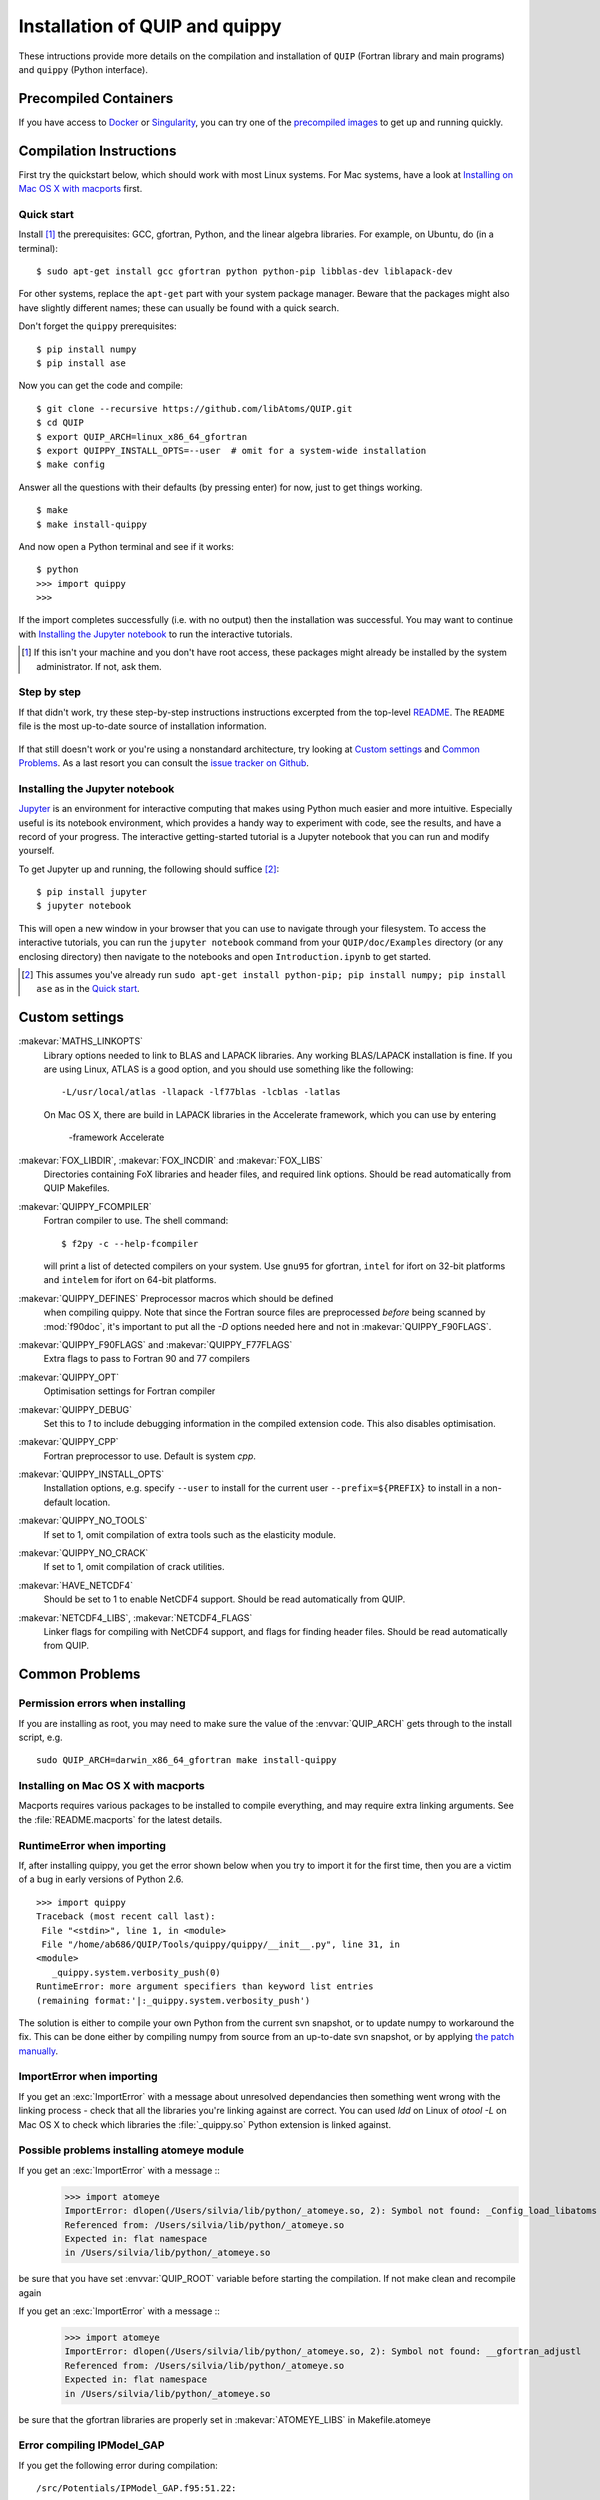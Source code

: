 .. HQ XXXXXXXXXXXXXXXXXXXXXXXXXXXXXXXXXXXXXXXXXXXXXXXXXXXXXXXXXXXXXXXXXXXXXXXXXXXX
.. HQ X
.. HQ X   quippy: Python interface to QUIP atomistic simulation library
.. HQ X
.. HQ X   Copyright James Kermode 2010
.. HQ X
.. HQ X   These portions of the source code are released under the GNU General
.. HQ X   Public License, version 2, http://www.gnu.org/copyleft/gpl.html
.. HQ X
.. HQ X   If you would like to license the source code under different terms,
.. HQ X   please contact James Kermode, james.kermode@gmail.com
.. HQ X
.. HQ X   When using this software, please cite the following reference:
.. HQ X
.. HQ X   http://www.jrkermode.co.uk/quippy
.. HQ X
.. HQ XXXXXXXXXXXXXXXXXXXXXXXXXXXXXXXXXXXXXXXXXXXXXXXXXXXXXXXXXXXXXXXXXXXXXXXXXXXX

.. _installation:

Installation of QUIP and quippy
*******************************

These intructions provide more details on the compilation and
installation of ``QUIP`` (Fortran library and main programs) and
``quippy`` (Python interface).

Precompiled Containers
----------------------

If you have access to `Docker <http://singularity.lbl.gov>`_ or
`Singularity <http://singularity.lbl.gov>`_, you can try one of the
`precompiled images <https://github.com/libAtoms/QUIP/blob/public/docker/README.md>`_
to get up and running quickly.

Compilation Instructions
------------------------

First try the quickstart below, which should work with most Linux systems.
For Mac systems, have a look at `Installing on Mac OS X with macports`_ first.

Quick start
^^^^^^^^^^^

Install [#]_ the prerequisites: GCC, gfortran, Python, and the linear algebra
libraries.  For example, on Ubuntu, do (in a terminal):

::

    $ sudo apt-get install gcc gfortran python python-pip libblas-dev liblapack-dev

For other systems, replace the ``apt-get`` part with your system package manager.
Beware that the packages might also have slightly different names; these can
usually be found with a quick search.

Don't forget the ``quippy`` prerequisites:

::

    $ pip install numpy
    $ pip install ase


Now you can get the code and compile:

::

    $ git clone --recursive https://github.com/libAtoms/QUIP.git
    $ cd QUIP
    $ export QUIP_ARCH=linux_x86_64_gfortran
    $ export QUIPPY_INSTALL_OPTS=--user  # omit for a system-wide installation
    $ make config

Answer all the questions with their defaults (by pressing enter) for now, just
to get things working.

::

    $ make
    $ make install-quippy

And now open a Python terminal and see if it works:

::

    $ python
    >>> import quippy
    >>>

If the import completes successfully (i.e. with no output) then the
installation was successful.  You may want to continue with `Installing the
Jupyter notebook`_ to run the interactive tutorials.

.. [#] If this isn't your machine and you don't have root access, these
   packages might already be installed by the system administrator.  If not,
   ask them.


Step by step
^^^^^^^^^^^^

If that didn't work, try these step-by-step instructions
instructions excerpted from the top-level `README
<https://github.com/libAtoms/QUIP/blob/public/README.md>`_.  The ``README`` file
is the most up-to-date source of installation information.

  .. include:: ../README.md
    :start-after: Compilation Instructions

If that still doesn't work or you're using a nonstandard architecture, try
looking at `Custom settings`_ and `Common Problems`_.  As a last resort you can
consult the `issue tracker on Github`_.


Installing the Jupyter notebook
^^^^^^^^^^^^^^^^^^^^^^^^^^^^^^^

`Jupyter`_ is an environment for interactive computing that makes using Python
much easier and more intuitive.  Especially useful is its notebook environment,
which provides a handy way to experiment with code, see the results, and have a
record of your progress.  The interactive getting-started tutorial is a Jupyter
notebook that you can run and modify yourself.

To get Jupyter up and running, the following should suffice [#]_:

::

    $ pip install jupyter
    $ jupyter notebook

This will open a new window in your browser that you can use to navigate
through your filesystem.  To access the interactive tutorials, you can run the
``jupyter notebook`` command from your ``QUIP/doc/Examples`` directory (or any
enclosing directory) then navigate to the notebooks and open
``Introduction.ipynb`` to get started.

.. [#] This assumes you've already run ``sudo apt-get install python-pip; pip
   install numpy; pip install ase`` as in the `Quick start`_.


Custom settings
---------------

:makevar:`MATHS_LINKOPTS`
   Library options needed to link to BLAS and LAPACK libraries. Any working
   BLAS/LAPACK installation is fine. If you are using Linux, ATLAS is
   a good option, and you should use something like the following::

     -L/usr/local/atlas -llapack -lf77blas -lcblas -latlas

   On Mac OS X, there are build in LAPACK libraries in the Accelerate
   framework, which you can use by entering

     -framework Accelerate

:makevar:`FOX_LIBDIR`, :makevar:`FOX_INCDIR` and :makevar:`FOX_LIBS`
  Directories containing FoX libraries and header files, and required link options.
  Should be read automatically from QUIP Makefiles.

:makevar:`QUIPPY_FCOMPILER`
   Fortran compiler to use. The shell command::

     $ f2py -c --help-fcompiler

   will print a list of detected compilers on your system. Use ``gnu95`` for gfortran,
   ``intel`` for ifort on 32-bit platforms and ``intelem`` for ifort on 64-bit platforms.

:makevar:`QUIPPY_DEFINES` Preprocessor macros which should be defined
   when compiling quippy. Note that since the Fortran source files are
   preprocessed *before* being scanned by :mod:`f90doc`, it's
   important to put all the `-D` options needed here and not in
   :makevar:`QUIPPY_F90FLAGS`.


:makevar:`QUIPPY_F90FLAGS` and :makevar:`QUIPPY_F77FLAGS`
   Extra flags to pass to Fortran 90 and 77 compilers

:makevar:`QUIPPY_OPT`
   Optimisation settings for Fortran compiler

:makevar:`QUIPPY_DEBUG`
   Set this to `1` to include debugging information in the compiled extension code.
   This also disables optimisation.

:makevar:`QUIPPY_CPP`
   Fortran preprocessor to use. Default is system `cpp`.

:makevar:`QUIPPY_INSTALL_OPTS`
   Installation options, e.g. specify ``--user`` to install for the current
   user ``--prefix=${PREFIX}`` to install in a non-default location.

:makevar:`QUIPPY_NO_TOOLS`
   If set to 1, omit compilation of extra tools such as the elasticity module.

:makevar:`QUIPPY_NO_CRACK`
  If set to 1, omit compilation of crack utilities.

:makevar:`HAVE_NETCDF4`
  Should be set to 1 to enable NetCDF4 support. Should be read automatically from QUIP.

:makevar:`NETCDF4_LIBS`, :makevar:`NETCDF4_FLAGS`
  Linker flags for compiling with NetCDF4 support, and flags for finding
  header files. Should be read automatically from QUIP.


.. _install_faq:

Common Problems
---------------

Permission errors when installing
^^^^^^^^^^^^^^^^^^^^^^^^^^^^^^^^^

If you are installing as root, you may need to make sure the value of
the :envvar:`QUIP_ARCH` gets through to the install script, e.g. ::

   sudo QUIP_ARCH=darwin_x86_64_gfortran make install-quippy


Installing on Mac OS X with macports
^^^^^^^^^^^^^^^^^^^^^^^^^^^^^^^^^^^^

Macports requires various packages to be installed to compile
everything, and may require extra linking arguments. See the
:file:`README.macports` for the latest details.

RuntimeError when importing
^^^^^^^^^^^^^^^^^^^^^^^^^^^

If, after installing quippy, you get the error shown below when you
try to import it for the first time, then you are a victim of a bug in
early versions of Python 2.6.

::

   >>> import quippy
   Traceback (most recent call last):
    File "<stdin>", line 1, in <module>
    File "/home/ab686/QUIP/Tools/quippy/quippy/__init__.py", line 31, in
   <module>
      _quippy.system.verbosity_push(0)
   RuntimeError: more argument specifiers than keyword list entries
   (remaining format:'|:_quippy.system.verbosity_push')

The solution is either to compile your own Python from the current svn
snapshot, or to update numpy to workaround the fix. This can be done
either by compiling numpy from source from an up-to-date svn snapshot,
or by applying `the patch manually
<http://projects.scipy.org/numpy/changeset/6193>`_.

ImportError when importing
^^^^^^^^^^^^^^^^^^^^^^^^^^

If you get an :exc:`ImportError` with a message about unresolved
dependancies then something went wrong with the linking process -
check that all the libraries you're linking against are correct. You
can used `ldd` on Linux of `otool -L` on Mac OS X to check which
libraries the :file:`_quippy.so` Python extension is linked against.

Possible problems installing atomeye module
^^^^^^^^^^^^^^^^^^^^^^^^^^^^^^^^^^^^^^^^^^^

If you get an :exc:`ImportError` with a message ::
   >>> import atomeye
   ImportError: dlopen(/Users/silvia/lib/python/_atomeye.so, 2): Symbol not found: _Config_load_libatoms
   Referenced from: /Users/silvia/lib/python/_atomeye.so
   Expected in: flat namespace
   in /Users/silvia/lib/python/_atomeye.so

be sure that you have set :envvar:`QUIP_ROOT` variable before starting the compilation.
If not make clean and recompile again

If you get an :exc:`ImportError` with a message ::
   >>> import atomeye
   ImportError: dlopen(/Users/silvia/lib/python/_atomeye.so, 2): Symbol not found: __gfortran_adjustl
   Referenced from: /Users/silvia/lib/python/_atomeye.so
   Expected in: flat namespace
   in /Users/silvia/lib/python/_atomeye.so

be sure that the gfortran libraries are properly set in :makevar:`ATOMEYE_LIBS` in Makefile.atomeye

Error compiling IPModel_GAP
^^^^^^^^^^^^^^^^^^^^^^^^^^^

If you get the following error during compilation::

   /src/Potentials/IPModel_GAP.f95:51.22:

   use descriptors_module
                         1
   Fatal Error: Can't open module file 'descriptors_module.mod' for reading at (1): No such file or directory

The `GAP_predict` module is not publicly available, so the
:file:`Makefile.inc` must contain :makevar:`HAVE_GP_PREDICT` = 0, and
:makevar:`HAVE_GP_TEACH` = 0.


Warning about :mod:`quippy.castep` when importing quippy
^^^^^^^^^^^^^^^^^^^^^^^^^^^^^^^^^^^^^^^^^^^^^^^^^^^^^^^^

If you get the following warning message when importing quippy::

   $ python
   >>> from quippy import *
   WARNING:root:quippy.castep import quippy.failed.

then don't worry, the quippy.castep module is not redistributed with
the main code. The rest of quippy works fine without it.


Internal compiler error with `ifort`
^^^^^^^^^^^^^^^^^^^^^^^^^^^^^^^^^^^^

If you see an error like the following when using the Intel fortran compiler::

   fortcom: Severe: **Internal compiler error: internal abort** Please
   report this error along with the circumstances in which it occurred
   in a Software Problem Report.
    Note: File and line given may not be explicit cause of this error.

   ifort: error #10014: problem during multi-file optimization compilation (code 3)
   backend signals

Then the problem is due to bugs in the compiler. As a workaround,
setting :makevar:`QUIPPY_NO_CRACK` =1 in Makefile.inc should solve the
problem, at the cost of excluding the fracture utilities from quippy.


Linking error on Mac OS X
^^^^^^^^^^^^^^^^^^^^^^^^^

When recompiling quippy on top of a previous compilation, you may see
errors like this::

   collect2: ld returned 1 exit status ld: in
   /QUIP/build.darwin_x86_64_gfortran/libquiputils.a, malformed
   archive TOC entry for  ___elasticity_module_MOD_einstein_frequencies,
   offset 1769103734 is beyond end of file 1254096

This seems to be a Mac OS X Lion problem with rebuilding static
libraries (.a files). Removing the static libraries with `rm
../../build.${QUIP_ARCH}/*.a` and recompiling should solve the
problem.


Segmentation Faults with OpenBLAS
^^^^^^^^^^^^^^^^^^^^^^^^^^^^^^^^^

The threading in OpenBLAS can interfere with the OpenMP resulting in
segfaults. Either recompile OpenBLAS with ``USE_OPENMP=1`` or disable
threading with ``export OPENBLAS_NUM_THREADS=1`` at runtime.


.. _`issue tracker on Github`: https://github.com/libAtoms/QUIP/issues
.. _`Jupyter`: http://jupyter.org/

